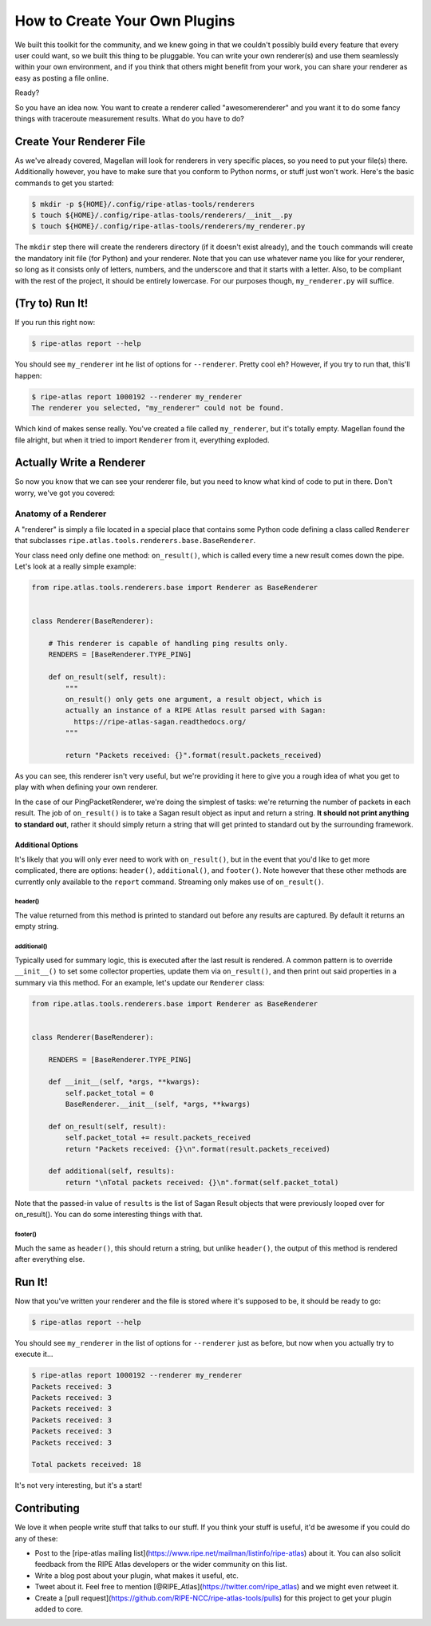 .. _plugins:

How to Create Your Own Plugins
==============================

We built this toolkit for the community, and we knew going in that we couldn't
possibly build every feature that every user could want, so we built this
thing to be pluggable.  You can write your own renderer(s) and use them
seamlessly within your own environment, and if you think that others might
benefit from your work, you can share your renderer as easy as posting a file
online.

Ready?

So you have an idea now.  You want to create a renderer called "awesomerenderer"
and you want it to do some fancy things with traceroute measurement results.
What do you have to do?


.. _plugins-create:

Create Your Renderer File
-------------------------

As we've already covered, Magellan will look for renderers in very specific
places, so you need to put your file(s) there.  Additionally however, you have
to make sure that you conform to Python norms, or stuff just won't work.  Here's
the basic commands to get you started:

.. code:: bash

    $ mkdir -p ${HOME}/.config/ripe-atlas-tools/renderers
    $ touch ${HOME}/.config/ripe-atlas-tools/renderers/__init__.py
    $ touch ${HOME}/.config/ripe-atlas-tools/renderers/my_renderer.py

The ``mkdir`` step there will create the renderers directory (if it doesn't
exist already), and the ``touch`` commands will create the mandatory init file
(for Python) and your renderer.  Note that you can use whatever name you like
for your renderer, so long as it consists only of letters, numbers, and the
underscore and that it starts with a letter.  Also, to be compliant with the
rest of the project, it should be entirely lowercase.  For our purposes though,
``my_renderer.py`` will suffice.


.. _plugins-try-to-run:

(Try to) Run It!
----------------

If you run this right now:

.. code:: bash

    $ ripe-atlas report --help

You should see ``my_renderer`` int he list of options for ``--renderer``.
Pretty cool eh?  However, if you try to run that, this'll happen:

.. code:: bash

    $ ripe-atlas report 1000192 --renderer my_renderer
    The renderer you selected, "my_renderer" could not be found.

Which kind of makes sense really.  You've created a file called ``my_renderer``,
but it's totally empty.  Magellan found the file alright, but when it tried to
import ``Renderer`` from it, everything exploded.


.. _plugins-write:

Actually Write a Renderer
-------------------------

So now you know that we can see your renderer file, but you need to know what
kind of code to put in there.  Don't worry, we've got you covered:


.. _plugins-write-anatomy:

Anatomy of a Renderer
~~~~~~~~~~~~~~~~~~~~~

A "renderer" is simply a file located in a special place that contains some
Python code defining a class called ``Renderer`` that subclasses
``ripe.atlas.tools.renderers.base.BaseRenderer``.

Your class need only define one method: ``on_result()``, which is called every
time a new result comes down the pipe.  Let's look at a really simple example:

.. code:: python

    from ripe.atlas.tools.renderers.base import Renderer as BaseRenderer


    class Renderer(BaseRenderer):

        # This renderer is capable of handling ping results only.
        RENDERS = [BaseRenderer.TYPE_PING]

        def on_result(self, result):
            """
            on_result() only gets one argument, a result object, which is
            actually an instance of a RIPE Atlas result parsed with Sagan:
              https://ripe-atlas-sagan.readthedocs.org/
            """

            return "Packets received: {}".format(result.packets_received)

As you can see, this renderer isn't very useful, but we're providing it here to
give you a rough idea of what you get to play with when defining your own
renderer.

In the case of our PingPacketRenderer, we're doing the simplest of tasks: we're
returning the number of packets in each result.  The job of ``on_result()`` is
to take a Sagan result object as input and return a string.  **It should not
print anything to standard out**, rather it should simply return a string that
will get printed to standard out by the surrounding framework.


.. _plugins-write-anatomy-additional:

Additional Options
::::::::::::::::::

It's likely that you will only ever need to work with ``on_result()``, but in
the event that you'd like to get more complicated, there are options:
``header()``, ``additional()``, and ``footer()``.  Note however that these other
methods are currently only available to the ``report`` command.  Streaming only
makes use of ``on_result()``.


.. _plugins-write-anatomy-additional-header:

header()
........

The value returned from this method is printed to standard out before any
results are captured.  By default it returns an empty string.


.. _plugins-write-anatomy-additional-additional:

additional()
............

Typically used for summary logic, this is executed after the last result is
rendered.  A common pattern is to override ``__init__()`` to set some collector
properties, update them via ``on_result()``, and then print out said properties
in a summary via this method.  For an example, let's update our ``Renderer``
class:

.. code:: python

    from ripe.atlas.tools.renderers.base import Renderer as BaseRenderer


    class Renderer(BaseRenderer):

        RENDERS = [BaseRenderer.TYPE_PING]

        def __init__(self, *args, **kwargs):
            self.packet_total = 0
            BaseRenderer.__init__(self, *args, **kwargs)

        def on_result(self, result):
            self.packet_total += result.packets_received
            return "Packets received: {}\n".format(result.packets_received)

        def additional(self, results):
            return "\nTotal packets received: {}\n".format(self.packet_total)

Note that the passed-in value of ``results`` is the list of Sagan Result objects
that were previously looped over for on_result().  You can do some interesting
things with that.


.. _plugins-write-anatomy-additional-footer:

footer()
........

Much the same as ``header()``, this should return a string, but unlike
``header()``, the output of this method is rendered after everything else.


.. _plugins-run:

Run It!
-------

Now that you've written your renderer and the file is stored where it's supposed
to be, it should be ready to go:

.. code:: bash

    $ ripe-atlas report --help

You should see ``my_renderer`` in the list of options for ``--renderer`` just as
before, but now when you actually try to execute it...

.. code:: bash

    $ ripe-atlas report 1000192 --renderer my_renderer
    Packets received: 3
    Packets received: 3
    Packets received: 3
    Packets received: 3
    Packets received: 3
    Packets received: 3

    Total packets received: 18

It's not very interesting, but it's a start!


.. _plugins-contributing:

Contributing
------------

We love it when people write stuff that talks to our stuff.  If you think your
stuff is useful, it'd be awesome if you could do any of these:

* Post to the [ripe-atlas mailing list](https://www.ripe.net/mailman/listinfo/ripe-atlas)
  about it.  You can also solicit feedback from the RIPE Atlas developers or the
  wider community on this list.
* Write a blog post about your plugin, what makes it useful, etc.
* Tweet about it.  Feel free to mention [@RIPE_Atlas](https://twitter.com/ripe_atlas)
  and we might even retweet it.
* Create a [pull request](https://github.com/RIPE-NCC/ripe-atlas-tools/pulls)
  for this project to get your plugin added to core.
